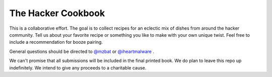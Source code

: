 ===================
The Hacker Cookbook
===================

This is a collaborative effort. The goal is to collect recipes for 
an eclectic mix of dishes from around the hacker community. Tell 
us about your favorite recipe or something you like to make with 
your own unique twist. Feel free to include a recommendation for 
booze pairing.

General questions should be directed to `@mzbat`_ or `@iheartmalware`_ .

.. _`@mzbat`: https://twitter.com/mzbat
.. _`@iheartmalware`: https://twitter.com/iheartmalwar

We can't promise that all submissions will be included in the final 
printed book. We do plan to leave this repo up indefinitely. We 
intend to give any proceeds to a charitable cause.